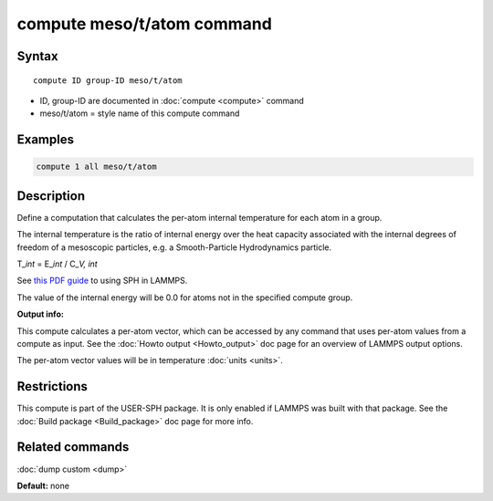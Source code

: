 .. index:: compute meso/t/atom

compute meso/t/atom command
===========================

Syntax
""""""

.. parsed-literal::

   compute ID group-ID meso/t/atom

* ID, group-ID are documented in :doc:`compute <compute>` command
* meso/t/atom = style name of this compute command

Examples
""""""""

.. code-block:: LAMMPS

   compute 1 all meso/t/atom

Description
"""""""""""

Define a computation that calculates the per-atom internal temperature
for each atom in a group.

The internal temperature is the ratio of internal energy over the heat
capacity associated with the internal degrees of freedom of a mesoscopic
particles, e.g. a Smooth-Particle Hydrodynamics particle.

T\_\ *int* = E\_\ *int* / C\_\ *V, int*

See `this PDF guide <USER/sph/SPH_LAMMPS_userguide.pdf>`_ to using SPH in
LAMMPS.

The value of the internal energy will be 0.0 for atoms not in the
specified compute group.

**Output info:**

This compute calculates a per-atom vector, which can be accessed by
any command that uses per-atom values from a compute as input.  See
the :doc:`Howto output <Howto_output>` doc page for an overview of
LAMMPS output options.

The per-atom vector values will be in temperature :doc:`units <units>`.

Restrictions
""""""""""""

This compute is part of the USER-SPH package.  It is only enabled if
LAMMPS was built with that package.  See the :doc:`Build package <Build_package>` doc page for more info.

Related commands
""""""""""""""""

:doc:`dump custom <dump>`

**Default:** none

